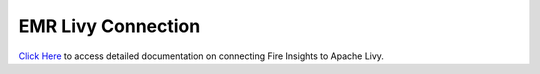 EMR Livy Connection
=============

`Click Here <https://docs.sparkflows.io/en/latest/installation/connection/compute-connection/livy.html>`_ to access detailed documentation on connecting Fire Insights to Apache Livy.

